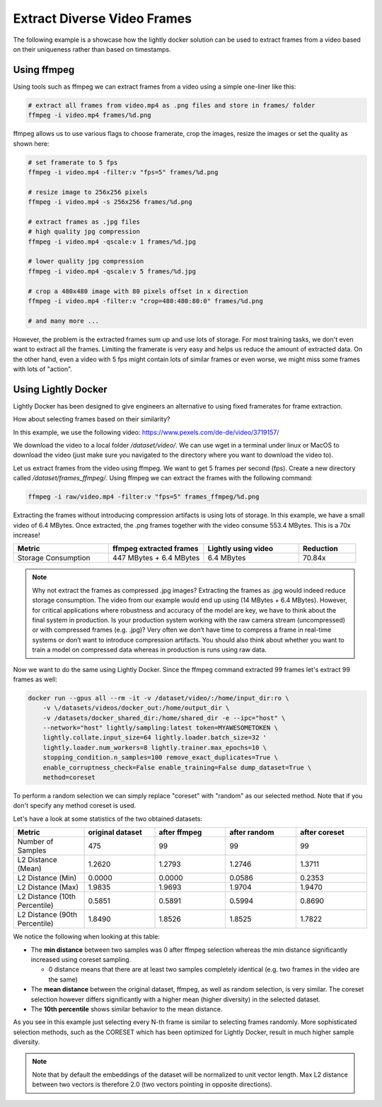 Extract Diverse Video Frames
=============================

The following example is a showcase how the lightly docker solution can be used 
to extract frames from a video based on their uniqueness 
rather than based on timestamps.


Using ffmpeg
-----------------------------

Using tools such as ffmpeg we can extract frames from a video 
using a simple one-liner like this:

.. code-block:: console

    # extract all frames from video.mp4 as .png files and store in frames/ folder
    ffmpeg -i video.mp4 frames/%d.png

ffmpeg allows us to use various flags to choose framerate, crop the images, 
resize the images or set the quality as shown here:

.. code-block:: console

    # set framerate to 5 fps
    ffmpeg -i video.mp4 -filter:v "fps=5" frames/%d.png

    # resize image to 256x256 pixels
    ffmpeg -i video.mp4 -s 256x256 frames/%d.png

    # extract frames as .jpg files
    # high quality jpg compression
    ffmpeg -i video.mp4 -qscale:v 1 frames/%d.jpg

    # lower quality jpg compression
    ffmpeg -i video.mp4 -qscale:v 5 frames/%d.jpg

    # crop a 480x480 image with 80 pixels offset in x direction
    ffmpeg -i video.mp4 -filter:v "crop=480:480:80:0" frames/%d.png

    # and many more ...

However, the problem is the extracted frames sum up and use lots of storage.
For most training tasks, we don't even want to extract all the frames. Limiting
the framerate is very easy and helps us reduce the amount of extracted data. 
On the other hand, even a video with 5 fps might contain lots of similar frames
or even worse, we might miss some frames with lots of "action". 

Using Lightly Docker
-----------------------------

Lightly Docker has been designed to give engineers an alternative to using
fixed framerates for frame extraction. 

How about selecting frames based on their similarity? 

In this example, we use the following video: https://www.pexels.com/de-de/video/3719157/

We download the video to a local folder */dataset/video/*. We can use wget in 
a terminal under linux or MacOS to download the video (just make sure you 
navigated to the directory where you want to download the video to).

Let us extract frames from the video using ffmpeg. We want to get 5 frames per
second (fps). Create a new directory called */dataset/frames_ffmpeg/*. Using ffmpeg we can 
extract the frames with the following command:

.. code-block:: console

    ffmpeg -i raw/video.mp4 -filter:v "fps=5" frames_ffmpeg/%d.png


Extracting the frames without introducing compression artifacts is using lots of 
storage. In this example, we have a small video of 6.4 MBytes. Once extracted, 
the .png frames together with the video consume 553.4 MBytes. This is a 
70x increase!

.. list-table::
   :widths: 50 50 50 30
   :header-rows: 1

   * - Metric
     - ffmpeg extracted frames
     - Lightly using video
     - Reduction
   * - Storage Consumption
     - 447 MBytes + 6.4 MBytes
     - 6.4 MBytes
     - 70.84x

.. note:: Why not extract the frames as compressed .jpg images? Extracting the 
          frames as .jpg would indeed reduce storage consumption. The video from 
          our example would end up using (14 MBytes + 6.4 MBytes). However, for 
          critical applications where robustness and accuracy of the model are 
          key, we have to think about the final system in production. Is your 
          production system working with the raw camera stream (uncompressed) or 
          with compressed frames (e.g. .jpg)? Very often we don’t have time to 
          compress a frame in real-time systems or don’t want to introduce 
          compression artifacts. You should also think about whether you want 
          to train a model on compressed data whereas in production is runs 
          using raw data.

Now we want to do the same using Lightly Docker. Since the ffmpeg command
extracted 99 frames let's extract 99 frames as well:

.. code-block:: console

    docker run --gpus all --rm -it -v /dataset/video/:/home/input_dir:ro \
        -v \/datasets/videos/docker_out:/home/output_dir \
        -v /datasets/docker_shared_dir:/home/shared_dir -e --ipc="host" \
        --network="host" lightly/sampling:latest token=MYAWESOMETOKEN \
        lightly.collate.input_size=64 lightly.loader.batch_size=32 '
        lightly.loader.num_workers=8 lightly.trainer.max_epochs=10 \
        stopping_condition.n_samples=100 remove_exact_duplicates=True \
        enable_corruptness_check=False enable_training=False dump_dataset=True \
        method=coreset

To perform a random selection we can simply replace "coreset" with "random" as
our selected method. Note that if you don't specify any method coreset is used.

Let's have a look at some statistics of the two obtained datasets:

.. list-table::
   :widths: 50 50 50 50 50
   :header-rows: 1

   * - Metric
     - original dataset
     - after ffmpeg
     - after random
     - after coreset 
   * - Number of Samples
     - 475
     - 99
     - 99
     - 99
   * - L2 Distance (Mean)
     - 1.2620
     - 1.2793
     - 1.2746
     - 1.3711
   * - L2 Distance (Min)
     - 0.0000
     - 0.0000
     - 0.0586
     - 0.2353
   * - L2 Distance (Max)
     - 1.9835
     - 1.9693
     - 1.9704
     - 1.9470
   * - L2 Distance (10th Percentile)
     - 0.5851
     - 0.5891
     - 0.5994
     - 0.8690
   * - L2 Distance (90th Percentile)
     - 1.8490
     - 1.8526
     - 1.8525
     - 1.7822

We notice the following when looking at this table:

- The **min distance** between two samples was 0 after ffmpeg selection whereas the
  min distance significantly increased using coreset sampling.

  - 0 distance means that there are at least two samples completely identical
    (e.g. two frames in the video are the same)

- The **mean distance** between the original dataset, ffmpeg, as well as 
  random selection, is very similar. The coreset selection however differs 
  significantly with a higher mean (higher diversity) in the selected dataset.

- The **10th percentile** shows similar behavior to the mean distance.

As you see in this example just selecting every N-th frame is similar to
selecting frames randomly. More sophisticated selection methods, such as the CORESET which has been optimized for Lightly Docker, result in
much higher sample diversity.

.. note:: Note that by default the embeddings of the dataset will be normalized
          to unit vector length. Max L2 distance between two vectors is 
          therefore 2.0 (two vectors pointing in opposite directions). 